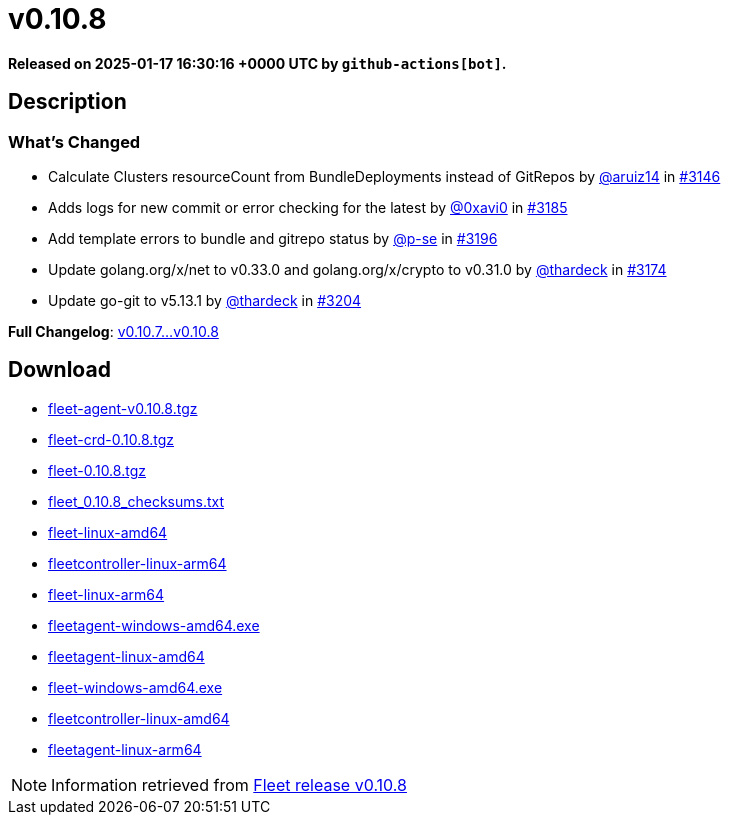 = v0.10.8
:page-date: 2025-01-17 16:30:16 +0000 UTC

*Released on 2025-01-17 16:30:16 +0000 UTC by `github-actions[bot]`.*

== Description

=== What's Changed

* Calculate Clusters resourceCount from BundleDeployments instead of GitRepos by https://github.com/aruiz14[@aruiz14] in https://github.com/rancher/fleet/pull/3146[#3146]
* Adds logs for new commit or error checking for the latest by https://github.com/0xavi0[@0xavi0] in https://github.com/rancher/fleet/pull/3185[#3185]
* Add template errors to bundle and gitrepo status by https://github.com/p-se[@p-se] in https://github.com/rancher/fleet/pull/3196[#3196]
* Update golang.org/x/net to v0.33.0 and golang.org/x/crypto to v0.31.0 by https://github.com/thardeck[@thardeck] in https://github.com/rancher/fleet/pull/3174[#3174]
* Update go-git to v5.13.1 by https://github.com/thardeck[@thardeck] in https://github.com/rancher/fleet/pull/3204[#3204]

*Full Changelog*: https://github.com/rancher/fleet/compare/v0.10.7...v0.10.8[v0.10.7...v0.10.8]

== Download

* https://github.com/rancher/fleet/releases/download/v0.10.8/fleet-agent-0.10.8.tgz[fleet-agent-v0.10.8.tgz]
* https://github.com/rancher/fleet/releases/download/v0.10.8/fleet-crd-0.10.8.tgz[fleet-crd-0.10.8.tgz]
* https://github.com/rancher/fleet/releases/download/v0.10.8/fleet-0.10.8.tgz[fleet-0.10.8.tgz]
* https://github.com/rancher/fleet/releases/download/v0.10.8/fleet_0.10.8_checksums.txt[fleet_0.10.8_checksums.txt]
* https://github.com/rancher/fleet/releases/download/v0.10.8/fleet-linux-amd64[fleet-linux-amd64]
* https://github.com/rancher/fleet/releases/download/v0.10.8/fleetcontroller-linux-arm64[fleetcontroller-linux-arm64]
* https://github.com/rancher/fleet/releases/download/v0.10.8/fleet-linux-arm64[fleet-linux-arm64]
* https://github.com/rancher/fleet/releases/download/v0.10.8/fleetagent-windows-amd64.exe[fleetagent-windows-amd64.exe]
* https://github.com/rancher/fleet/releases/download/v0.10.8/fleetagent-linux-amd64[fleetagent-linux-amd64]
* https://github.com/rancher/fleet/releases/download/v0.10.8/fleet-windows-amd64.exe[fleet-windows-amd64.exe]
* https://github.com/rancher/fleet/releases/download/v0.10.8/fleetcontroller-linux-amd64[fleetcontroller-linux-amd64]
* https://github.com/rancher/fleet/releases/download/v0.10.8/fleetagent-linux-arm64[fleetagent-linux-arm64]

[NOTE]
====
Information retrieved from https://github.com/rancher/fleet/releases/tag/v0.10.8[Fleet release v0.10.8]
====
